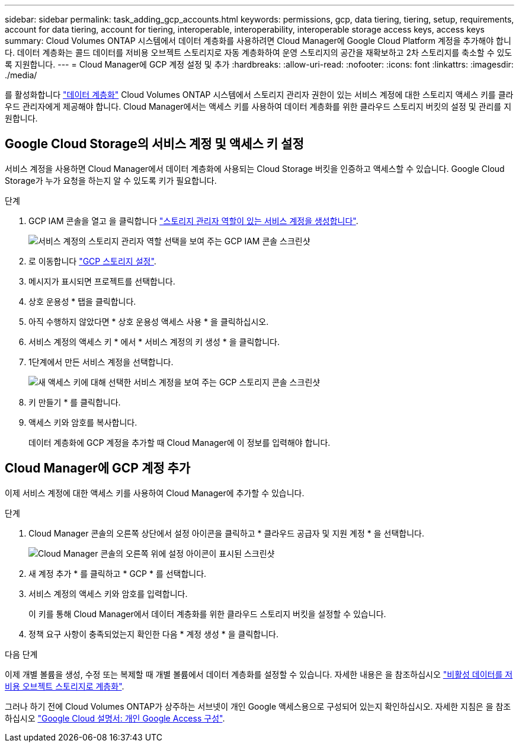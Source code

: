 ---
sidebar: sidebar 
permalink: task_adding_gcp_accounts.html 
keywords: permissions, gcp, data tiering, tiering, setup, requirements, account for data tiering, account for tiering, interoperable, interoperability, interoperable storage access keys, access keys 
summary: Cloud Volumes ONTAP 시스템에서 데이터 계층화를 사용하려면 Cloud Manager에 Google Cloud Platform 계정을 추가해야 합니다. 데이터 계층화는 콜드 데이터를 저비용 오브젝트 스토리지로 자동 계층화하여 운영 스토리지의 공간을 재확보하고 2차 스토리지를 축소할 수 있도록 지원합니다. 
---
= Cloud Manager에 GCP 계정 설정 및 추가
:hardbreaks:
:allow-uri-read: 
:nofooter: 
:icons: font
:linkattrs: 
:imagesdir: ./media/


[role="lead"]
를 활성화합니다 link:concept_data_tiering.html["데이터 계층화"] Cloud Volumes ONTAP 시스템에서 스토리지 관리자 권한이 있는 서비스 계정에 대한 스토리지 액세스 키를 클라우드 관리자에게 제공해야 합니다. Cloud Manager에서는 액세스 키를 사용하여 데이터 계층화를 위한 클라우드 스토리지 버킷의 설정 및 관리를 지원합니다.



== Google Cloud Storage의 서비스 계정 및 액세스 키 설정

서비스 계정을 사용하면 Cloud Manager에서 데이터 계층화에 사용되는 Cloud Storage 버킷을 인증하고 액세스할 수 있습니다. Google Cloud Storage가 누가 요청을 하는지 알 수 있도록 키가 필요합니다.

.단계
. GCP IAM 콘솔을 열고 을 클릭합니다 https://cloud.google.com/iam/docs/creating-custom-roles#creating_a_custom_role["스토리지 관리자 역할이 있는 서비스 계정을 생성합니다"^].
+
image:screenshot_gcp_service_account_role.gif["서비스 계정의 스토리지 관리자 역할 선택을 보여 주는 GCP IAM 콘솔 스크린샷"]

. 로 이동합니다 https://console.cloud.google.com/storage/settings["GCP 스토리지 설정"^].
. 메시지가 표시되면 프로젝트를 선택합니다.
. 상호 운용성 * 탭을 클릭합니다.
. 아직 수행하지 않았다면 * 상호 운용성 액세스 사용 * 을 클릭하십시오.
. 서비스 계정의 액세스 키 * 에서 * 서비스 계정의 키 생성 * 을 클릭합니다.
. 1단계에서 만든 서비스 계정을 선택합니다.
+
image:screenshot_gcp_access_key.gif["새 액세스 키에 대해 선택한 서비스 계정을 보여 주는 GCP 스토리지 콘솔 스크린샷"]

. 키 만들기 * 를 클릭합니다.
. 액세스 키와 암호를 복사합니다.
+
데이터 계층화에 GCP 계정을 추가할 때 Cloud Manager에 이 정보를 입력해야 합니다.





== Cloud Manager에 GCP 계정 추가

이제 서비스 계정에 대한 액세스 키를 사용하여 Cloud Manager에 추가할 수 있습니다.

.단계
. Cloud Manager 콘솔의 오른쪽 상단에서 설정 아이콘을 클릭하고 * 클라우드 공급자 및 지원 계정 * 을 선택합니다.
+
image:screenshot_settings_icon.gif["Cloud Manager 콘솔의 오른쪽 위에 설정 아이콘이 표시된 스크린샷"]

. 새 계정 추가 * 를 클릭하고 * GCP * 를 선택합니다.
. 서비스 계정의 액세스 키와 암호를 입력합니다.
+
이 키를 통해 Cloud Manager에서 데이터 계층화를 위한 클라우드 스토리지 버킷을 설정할 수 있습니다.

. 정책 요구 사항이 충족되었는지 확인한 다음 * 계정 생성 * 을 클릭합니다.


.다음 단계
이제 개별 볼륨을 생성, 수정 또는 복제할 때 개별 볼륨에서 데이터 계층화를 설정할 수 있습니다. 자세한 내용은 을 참조하십시오 link:task_tiering.html["비활성 데이터를 저비용 오브젝트 스토리지로 계층화"].

그러나 하기 전에 Cloud Volumes ONTAP가 상주하는 서브넷이 개인 Google 액세스용으로 구성되어 있는지 확인하십시오. 자세한 지침은 을 참조하십시오 https://cloud.google.com/vpc/docs/configure-private-google-access["Google Cloud 설명서: 개인 Google Access 구성"^].
